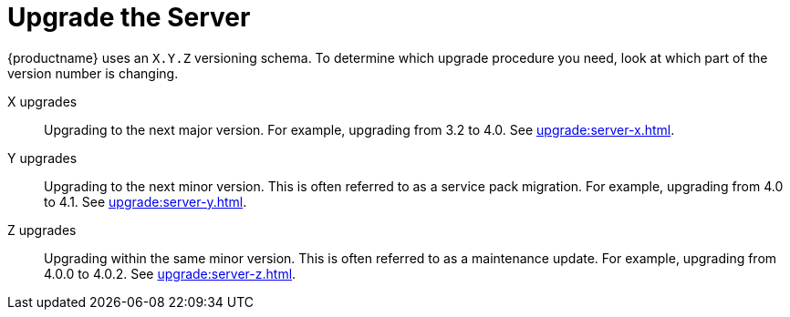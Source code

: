 [[server-upgrade-intro]]
= Upgrade the Server

{productname} uses an [literal]``X.Y.Z`` versioning schema.  To determine
which upgrade procedure you need, look at which part of the version number
is changing.


X upgrades::
Upgrading to the next major version.  For example, upgrading from 3.2 to
4.0.  See xref:upgrade:server-x.adoc[].

Y upgrades::
Upgrading to the next minor version.  This is often referred to as a service
pack migration.  For example, upgrading from 4.0 to 4.1.  See
xref:upgrade:server-y.adoc[].

Z upgrades::
Upgrading within the same minor version.  This is often referred to as a
maintenance update.  For example, upgrading from 4.0.0 to 4.0.2.  See
xref:upgrade:server-z.adoc[].
